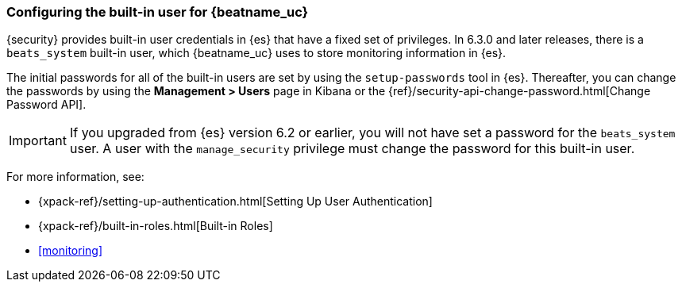 [role="xpack"]
[[beats-system-user]]
=== Configuring the built-in user for {beatname_uc}

{security} provides built-in user credentials in {es} that have a fixed set of
privileges. In 6.3.0 and later releases, there is a `beats_system` built-in user,
which {beatname_uc} uses to store monitoring information in {es}.

The initial passwords for all of the built-in users are set by using the
`setup-passwords` tool in {es}. Thereafter, you can change the passwords by
using the *Management > Users* page in Kibana or the
{ref}/security-api-change-password.html[Change Password API].

IMPORTANT: If you upgraded from {es} version 6.2 or earlier, you will not
have set a password for the `beats_system` user. A user with the
`manage_security` privilege must change the password for this built-in user.

For more
information, see:

* {xpack-ref}/setting-up-authentication.html[Setting Up User Authentication]
* {xpack-ref}/built-in-roles.html[Built-in Roles]
* <<monitoring>>
